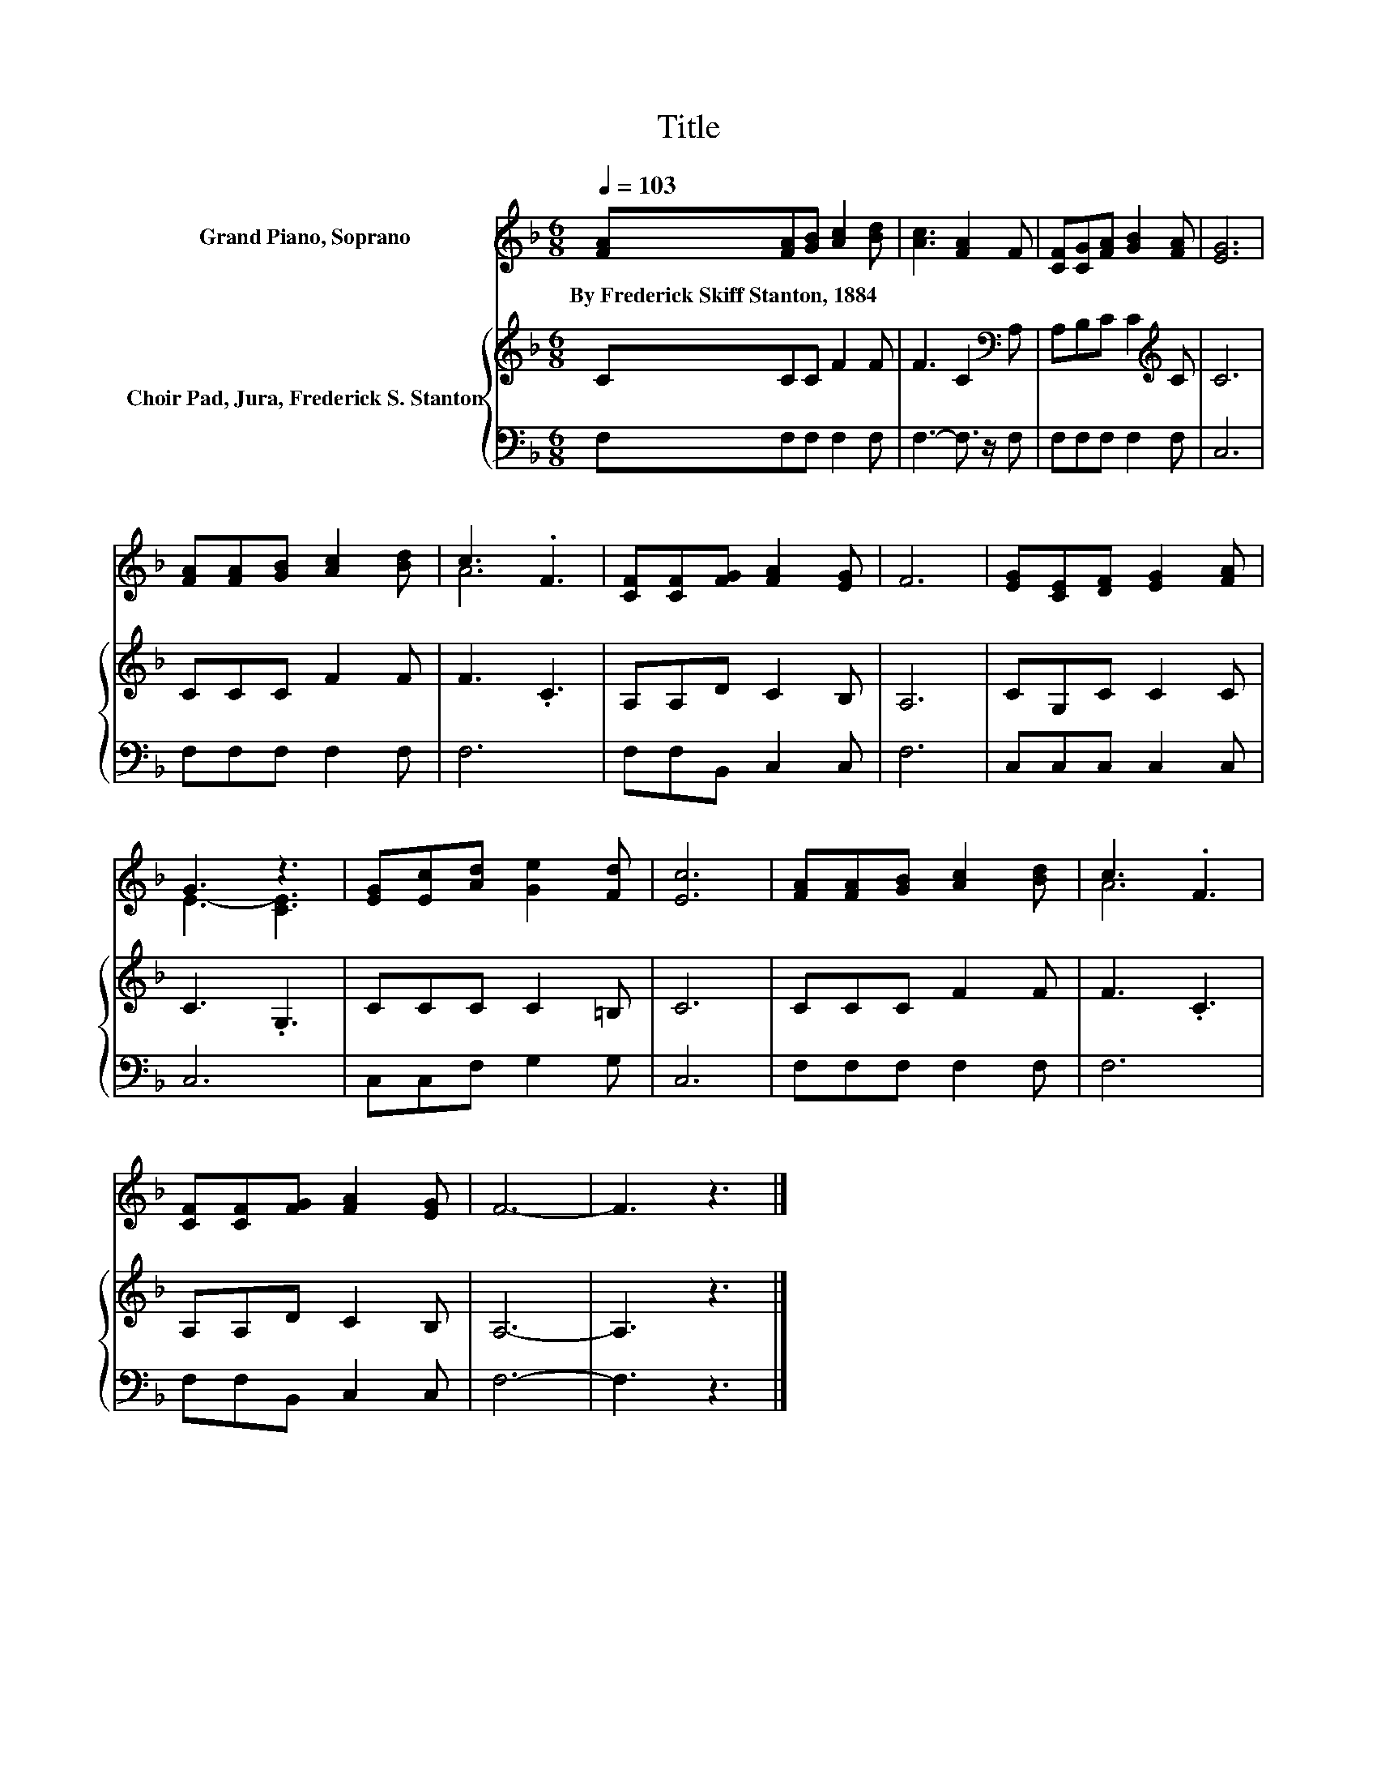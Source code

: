X:1
T:Title
%%score ( 1 2 ) { 3 | 4 }
L:1/8
Q:1/4=103
M:6/8
K:F
V:1 treble nm="Grand Piano, Soprano"
V:2 treble 
V:3 treble nm="Choir Pad, Jura, Frederick S. Stanton"
V:4 bass 
V:1
 [FA][FA][GB] [Ac]2 [Bd] | [Ac]3 [FA]2 F | [CF][CG][FA] [GB]2 [FA] | [EG]6 | %4
w: By~Frederick~Skiff~Stanton,~1884 * * * *||||
 [FA][FA][GB] [Ac]2 [Bd] | c3 .F3 | [CF][CF][FG] [FA]2 [EG] | F6 | [EG][CE][DF] [EG]2 [FA] | %9
w: |||||
 G3 z3 | [EG][Ec][Ad] [Ge]2 [Fd] | [Ec]6 | [FA][FA][GB] [Ac]2 [Bd] | c3 .F3 | %14
w: |||||
 [CF][CF][FG] [FA]2 [EG] | F6- | F3 z3 |] %17
w: |||
V:2
 x6 | x6 | x6 | x6 | x6 | A6 | x6 | x6 | x6 | E3- [CE]3 | x6 | x6 | x6 | A6 | x6 | x6 | x6 |] %17
V:3
 CCC F2 F | F3 C2[K:bass] A, | A,B,C C2[K:treble] C | C6 | CCC F2 F | F3 .C3 | A,A,D C2 B, | A,6 | %8
 CG,C C2 C | C3 .G,3 | CCC C2 =B, | C6 | CCC F2 F | F3 .C3 | A,A,D C2 B, | A,6- | A,3 z3 |] %17
V:4
 F,F,F, F,2 F, | F,3- F,3/2 z/ F, | F,F,F, F,2 F, | C,6 | F,F,F, F,2 F, | F,6 | F,F,B,, C,2 C, | %7
 F,6 | C,C,C, C,2 C, | C,6 | C,C,F, G,2 G, | C,6 | F,F,F, F,2 F, | F,6 | F,F,B,, C,2 C, | F,6- | %16
 F,3 z3 |] %17

